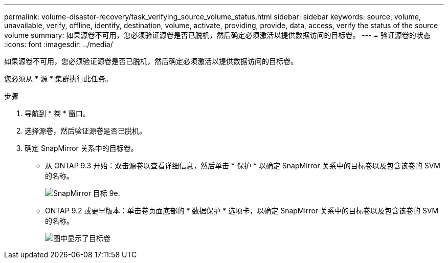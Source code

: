 ---
permalink: volume-disaster-recovery/task_verifying_source_volume_status.html 
sidebar: sidebar 
keywords: source, volume, unavailable, verify, offline, identify, destination, volume, activate, providing, provide, data, access, verify the status of the source volume 
summary: 如果源卷不可用，您必须验证源卷是否已脱机，然后确定必须激活以提供数据访问的目标卷。 
---
= 验证源卷的状态
:icons: font
:imagesdir: ../media/


[role="lead"]
如果源卷不可用，您必须验证源卷是否已脱机，然后确定必须激活以提供数据访问的目标卷。

您必须从 * 源 * 集群执行此任务。

.步骤
. 导航到 * 卷 * 窗口。
. 选择源卷，然后验证源卷是否已脱机。
. 确定 SnapMirror 关系中的目标卷。
+
** 从 ONTAP 9.3 开始：双击源卷以查看详细信息，然后单击 * 保护 * 以确定 SnapMirror 关系中的目标卷以及包含该卷的 SVM 的名称。
+
image::../media/snapmirror_destination_93.gif[SnapMirror 目标 9e.]

** ONTAP 9.2 或更早版本：单击卷页面底部的 * 数据保护 * 选项卡，以确定 SnapMirror 关系中的目标卷以及包含该卷的 SVM 的名称。
+
image::../media/volume_status_2.gif[图中显示了目标卷]





